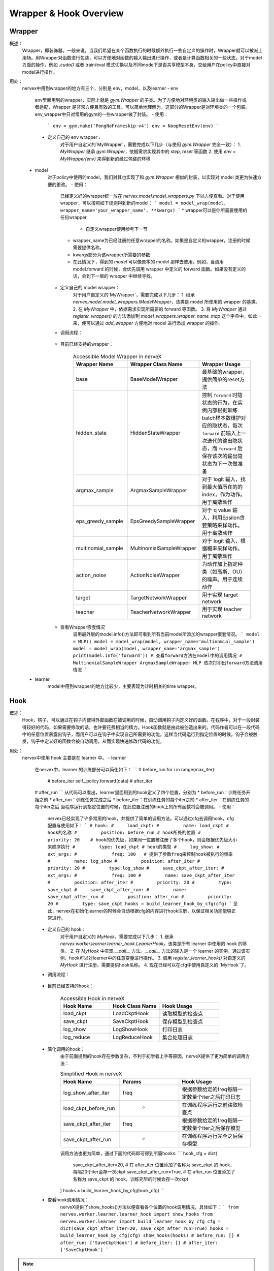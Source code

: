 Wrapper & Hook Overview
==========================


Wrapper
--------------------
概述：
    Wrapper，即装饰器。一般来说，当我们希望在某个函数执行的时候额外执行一些自定义的操作时，Wrapper就可以被派上用场。用Wrapper对函数进行包装，可以方便地对函数的输入输出进行操作，或者是计算函数相关的一些状态。对于model方面的操作，例如 `.cuda()` 或者 train/eval 模式切换以及不同mode下是否共享模型本身，交给用户在policy中直接对model进行操作。

用处：
    nervex中用到wrapper的地方有三个，分别是 env，model，以及learner
    - env
        env里面用到的wrapper，实际上就是 `gym.Wrapper` 的子类。为了方便地对环境类的输入输出做一些操作或者适配，Wrapper 是非常方便且有效的工具。可以简单地理解为，这部分的Wrapper是对环境类的一个包装。env_wrapper中只对常用的gym的一些wrapper做了封装。
        - 使用：
            ```
            env = gym.make('PongNoFrameskip-v4')
            env = NoopResetEnv(env)
            ```
        - 定义自己的 env wrapper：
            对于用户自定义的`MyWrapper`，需要完成以下几步（与使用 `gym.Wrapper` 完全一致）：
            1. `MyWrapper` 继承 `gym.Wrapper`，依据需求实现其中的 `step`, `reset` 等函数
            2. 使用 `env = MyWrapper(env)` 来得到新的经过包装的环境
    - model
        对于policy中使用的model，我们对其也实现了和 `gym.Wrapper` 相似的封装，以实现对 model 类更为快速方便的更改。
        - 使用：
            已经定义好的wrapper统一放在 `nervex.model.model_wrappers.py` 下以方便查看。对于使用 wrapper，可以按照如下规则得到新的model：
            ```
            model = model_wrap(model, wrapper_name='your_wrapper_name', **kwargs)
            ```
            * wrapper可以是你所需要使用的任何wrapper
                * 自定义wrapper使用参考下一节
            * wrapper_name为已经注册的任意wrapper的名称。如果是自定义的wrapper，注册的时候需要提供名称。
            * kwargs部分为该wrapper所需要的参数
            * 在此情况下，得到的 `model` 可以像原本的 model 那样去使用。例如，当调用 model.forward 的时候，会优先调用 wrapper 中定义的 forward 函数。如果没有定义的话，会到下一层的 wrapper 中继续寻找。
        - 定义自己的 model wrapper：
            对于用户自定义的`MyWrapper`，需要完成以下几步：
            1. 继承 `nervex.model.model_wrappers.IModelWrapper`，该类是 model 所使用的 wrapper 的基类。
            2. 在 `MyWrapper` 中，依据需求实现所需要的 forward 等函数。
            3. 将 `MyWrapper` 通过 `register_wrapper()` 的方法添加到 `model_wrappers.wrapper_name_map` 这个字典中。如此一来，便可以通过 `add_wrapper` 方便地对 model 进行添加 wrapper 的操作。
        - 调用流程：

            .. image:: wrapper_structure.jpg

            .. image:: wrapper_call.jpg

        - 目前已经支持的wrapper：

            .. csv-table:: Accessible Model Wrapper in nerveX
                :header: "Wrapper Name", "Wrapper Class Name", "Wrapper Usage"
                :widths: 50, 50, 60

                "base", "BaseModelWrapper", "最基础的wrapper，提供简单的reset方法"
                "hidden_state", "HiddenStateWrapper", "控制 ``forward`` 时隐状态的行为，在实例内部根据训练batch样本数维护对应的隐状态，每次 ``forward`` 前输入上一次迭代的输出隐状态，而 ``forward`` 后保存该次的输出隐状态为下一次做准备"
                "argmax_sample", "ArgmaxSampleWrapper", "对于 logit 输入，找到最大值所在的的 index，作为动作。用于离散动作"
                "eps_greedy_sample", "EpsGreedySampleWrapper", "对于 q value 输入，利用Epsilon贪婪策略采样动作。用于离散动作"
                "multinomial_sample", "MultinomialSampleWrapper", "对于 logit 输入，根据概率采样动作。用于离散动作"
                "action_noise", "ActionNoiseWrapper", "为动作加上指定种类（如高斯、OU）的噪声。用于连续动作"
                "target", "TargetNetworkWrapper", "用于实现 target network"
                "teacher", "TeacherNetworkWrapper", "用于实现 teacher network"

        - 查看Wrapper嵌套情况
            调用最外层的model.info()方法即可看到所有当前model所添加的wrapper嵌套情况。
            ```
            model = MLP()
            model = model_wrap(model, wrapper_name='multinomial_sample')
            model = model_wrap(model, wrapper_name='argmax_sample')
            print(model.info('forward')) # 查看forward方法在model中的调用情况
            # MultinomialSampleWrapper ArgmaxSampleWrapper MLP 依次打印出forward方法调用情况
            ```

    - learner
        model中用到wrapper的地方比较少，主要表现为计时相关的time wrapper。


Hook
--------------------
概述：
    Hook，钩子，可以通过在钩子内使得外部函数在被调用的时候，自动调用钩子内定义好的函数。在程序中，对于一段封装得较好的代码，如果需要修改的话，也许要花费相当的精力。Hook函数就是由此被创造出来的。代码作者可以在一段代码中的任意位置暴露出钩子，而用户可以在钩子中实现自己所需要的功能，这样当代码运行到指定位置的时候，钩子会被触发，钩子中定义好的函数会被自动调用，从而实现快速修改代码的功能。
用处：
    nervex中使用 hook 主要是在 learner 中。
    - learner
        在nervex中，learner 的训练部分可以简化如下：
        ```
        # before_run
        for i in range(max_iter):
            # before_iter
            self._policy.forward(data)
            # after_iter
        # after_run
        ```
        从代码可以看出，learner里面用到的hook定义了四个位置，分别为
        * before_run：训练任务开始之前
        * after_run：训练任务完成之后
        * before_iter：在训练任务的每个iter之前
        * after_iter：在训练任务的每个iter之后
        当程序运行到指定位置的时候，在此位置注册的hook上的所有函数将会被调用。
        - 使用：
            nervex已经实现了许多常用的hook，并提供了简单的调用方法。可以通过cfg去调用hook，cfg配置与使用如下：
            ```
            # hook:
            #     load_ckpt:
            #         name: load_ckpt # hook的名称
            #         position: before_run # hook所处的位置
            #         priority: 20    # hook的优先级，如果同一位置被注册了多个hook，则会根据优先级大小来顺序执行
            #         type: load_ckpt # hook的类型
            #     log_show:
            #         ext_args:
            #             freq: 100   # 提供了参数freq来控制hook被执行的频率
            #         name: log_show
            #         position: after_iter
            #         priority: 20
            #         type:log_show
            #     save_ckpt_after_iter:
            #         ext_args:
            #             freq: 100
            #         name: save_ckpt_after_iter
            #         position: after_iter
            #         priority: 20
            #         type: save_ckpt
            #     save_ckpt_after_run:
            #         name: save_ckpt_after_run
            #         position: after_run
            #         priority: 20
            #         type: save_ckpt
            hooks = build_learner_hook_by_cfg(cfg)
            ```
            至此，nervex在初始化learner的时候会自动根据cfg的内容进行hook注册，以保证相关功能能够正常进行。
        - 定义自己的 hook：
            对于用户自定义的 `MyHook`，需要完成以下几步：
            1. 继承 `nervex.worker.learner.learner_hook.LearnerHook`。该类是所有 learner 中使用的 hook 的基类。
            2. 在 `MyHook` 中实现 `__call__` 方法。`__call__` 方法的输入是一个 learner 的实例。通过该实例，hook可以对learner中的任意变量进行操作。
            3. 调用 `register_learner_hook()` 对自定义的 `MyHook` 进行注册，需要提供hook名称。
            4. 现在已经可以在cfg中使用自定义的 `MyHook`了。
        - 调用流程：

            .. image:: hook_call.jpg

        - 目前已经支持的hook：

            .. csv-table:: Accessible Hook in nerveX
                :header: "Hook Name", "Hook Class Name", "Hook Usage"
                :widths: 50, 50, 60

                "load_ckpt", "LoadCkptHook", "读取模型的检查点"
                "save_ckpt", "SaveCkptHook", "保存模型到检查点"
                "log_show", "LogShowHook", "打印日志"
                "log_reduce", "LogReduceHook", "集合处理日志"

        - 简化调用的hook：
            由于前面提到的hook存在参数复杂，不利于初学者上手等原因，nerveX提供了更为简单的调用方法：

            .. csv-table:: Simplified Hook in nerveX
                :header: "Hook Name", "Params", "Hook Usage"
                :widths: 50, 50, 60

                "log_show_after_iter", "freq", "根据参数给定的freq每隔一定数量个iter之后打印日志"
                "load_ckpt_before_run", " - ", "在训练程序运行之前读取检查点"
                "save_ckpt_after_iter", "freq", "根据参数给定的freq每隔一定数量个iter之后保存模型"
                "save_ckpt_after_run", " - ", "在训练程序运行完全之后保存模型"

            调用方法也更为简单，通过下面的代码即可得到所需hooks:
            ```
            hook_cfg = dict(
                save_ckpt_after_iter=20, # 在 after_iter 位置添加了名称为 save_ckpt 的 hook，每隔20个iter会存一次ckpt
                save_ckpt_after_run=True, # 在 after_run 位置添加了名称为 save_ckpt 的 hook，训练完毕的时候会存一次ckpt
            ) 
            hooks = build_learner_hook_by_cfg(hook_cfg)
            ```

        - 查看hook调用情况：
            nerveX提供了show_hooks()方法以便查看各个位置的hook调用情况，具体如下：
            ```
            from nervex.worker.learner.learner_hook import show_hooks
            from nervex.worker.learner import build_learner_hook_by_cfg
            cfg = dict(save_ckpt_after_iter=20, save_ckpt_after_run=True)
            hooks = build_learner_hook_by_cfg(cfg)
            show_hooks(hooks)
            # before_run: []
            # after_run: ['SaveCkptHook']
            # before_iter: []
            # after_iter: ['SaveCkptHook']
            ```

.. note::
    Wrapper和Hook的区别？
    * Wrapper是对原始函数的封装，支持一层一层的复用，如果在当前层没有找到对应的函数方法，会在更上一层去寻找。
    * Hook是在原始方法的基础上，在某个位置插入一个新的方法。
    
    .. image:: wrapper_hook_call.jpg


